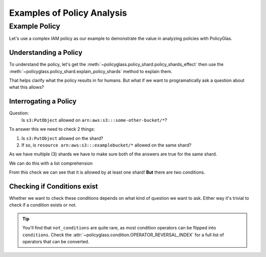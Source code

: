 Examples of Policy Analysis
=============================

Example Policy
---------------------

Let's use a complex IAM policy as our example to demonstrate the value in analyzing policies with PolicyGlas.

.. doctest:: 

    >>> from policyglass import Policy
    >>> test_policy = Policy(**{
    ...   "Version": "2012-10-17",
    ...   "Statement": [
    ...     {
    ...       "Effect": "Allow",
    ...       "Action": [
    ...         "s3:*"
    ...       ],
    ...       "Resource": "*",
    ...       "Condition": {
    ...         "NumericLessThan": {
    ...             "s3:TlsVersion": 1.2
    ...         }
    ...       }
    ...     },
    ...     {
    ...       "Effect": "Allow",
    ...       "Action": [
    ...         "s3:*"
    ...       ],
    ...       "Resource": "arn:aws:s3:::examplebucket/*"
    ...     },
    ...     {
    ...       "Effect": "Deny",
    ...       "Action": [
    ...         "s3:PutObject"
    ...       ],
    ...       "NotResource": "arn:aws:s3:::examplebucket/*",
    ...       "Condition": {
    ...         "StringNotEquals": {
    ...           "s3:x-amz-server-side-encryption": "AES256"
    ...         }
    ...       }
    ...     }
    ...   ]
    ... })

Understanding a Policy
""""""""""""""""""""""""""

To understand the policy, let's get the :meth:`~policyglass.policy_shard.policy_shards_effect` then use the :meth:`~policyglass.policy_shard.explain_policy_shards` method to explain them.

.. doctest:: 

    >>> from policyglass import policy_shards_effect, explain_policy_shards
    >>> test_policy_shards = policy_shards_effect(test_policy.policy_shards)
    >>> explain_policy_shards(test_policy_shards)
    ["Allow action s3:PutObject on resource * (except for arn:aws:s3:::examplebucket/*) with principal AWS *. 
        Provided conditions s3:TlsVersion NumericLessThan ['1.2'] and 
            s3:x-amz-server-side-encryption StringEquals ['AES256'] are met.", 
    "Allow action s3:* (except for s3:PutObject) on resource * with principal AWS *. 
        Provided conditions s3:TlsVersion NumericLessThan ['1.2'] are met.", 
    'Allow action s3:PutObject on resource arn:aws:s3:::examplebucket/* with principal AWS *.']

That helps clarify what the policy results in for humans. But what if we want to programatically ask a question about what this allows?

Interrogating a Policy
""""""""""""""""""""""""""""

Question:
    Is ``s3:PutObject`` allowed on  ``arn:aws:s3:::some-other-bucket/*``?

To answer this we need to check 2 things:

#. Is ``s3:PutObject`` allowed on the shard?
#. If so, is ``resource arn:aws:s3:::examplebucket/*`` allowed on the same shard?

As we have multiple (3) shards we have to make sure both of the answers are true for the same shard.

We can do this with a list comprehension

.. doctest:: 

    >>> from policyglass import (
    ...     Action,
    ...     Resource,
    ...     Principal,
    ...     PolicyShard,
    ...     EffectiveAction,
    ...     EffectiveResource,
    ...     EffectivePrincipal,
    ...     Condition
    ... )
    >>> action = Action('s3:PutObject')
    >>> resource = Resource('arn:aws:s3:::some-other-bucket/*')
    >>> result = [
    ...     shard 
    ...     for shard in test_policy_shards
    ...     if action in shard.effective_action
    ...     and resource in shard.effective_resource
    ... ]
    >>> result # doctest: +SKIP
    [PolicyShard(effect='Allow', 
        effective_action=EffectiveAction(inclusion=Action('s3:PutObject'), exclusions=frozenset()), 
        effective_resource=EffectiveResource(inclusion=Resource('*'), exclusions=frozenset({Resource('arn:aws:s3:::examplebucket/*')})), 
        effective_principal=EffectivePrincipal(inclusion=Principal(type='AWS', value='*'), exclusions=frozenset()), 
        conditions=frozenset({Condition(key='s3:x-amz-server-side-encryption', operator='StringEquals', values=['AES256']), 
            Condition(key='s3:TlsVersion', operator='NumericLessThan', values=['1.2'])}), 
        not_conditions=frozenset())]

.. doctest::
    :hide:

    >>> assert result == [PolicyShard(effect='Allow', 
    ... effective_action=EffectiveAction(inclusion=Action('s3:PutObject'), exclusions=frozenset()), 
    ... effective_resource=EffectiveResource(inclusion=Resource('*'), exclusions=frozenset({Resource('arn:aws:s3:::examplebucket/*')})), 
    ... effective_principal=EffectivePrincipal(inclusion=Principal(type='AWS', value='*'), exclusions=frozenset()), 
    ... conditions=frozenset({Condition(key='s3:x-amz-server-side-encryption', operator='StringEquals', values=['AES256']), 
    ...     Condition(key='s3:TlsVersion', operator='NumericLessThan', values=['1.2'])}), 
    ... not_conditions=frozenset())]

From this check we can see that it is allowed by at least one shard! **But** there are two conditions.

Checking if Conditions exist
""""""""""""""""""""""""""""""""
Whether we want to check these conditions depends on what kind of question we want to ask. 
Either way it's trivial to check if a condition exists or not.

.. doctest::

    >>> bool(result[0].conditions)
    True
    >>> bool(result[0].not_conditions)
    False
    
.. tip::

    You'll find that ``not_conditions`` are quite rare, as most condition operators can be flipped into ``conditions``.
    Check the :attr:`~policyglass.condition.OPERATOR_REVERSAL_INDEX` for a full list of operators that can be converted.
